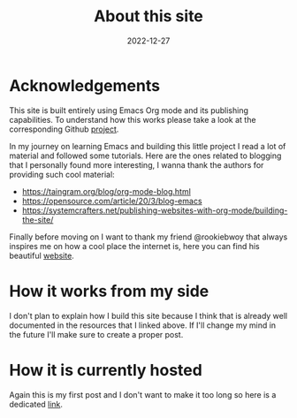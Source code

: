 #+title: About this site
#+date: 2022-12-27

* Acknowledgements

This site is built entirely using Emacs Org mode and its publishing
capabilities. To understand how this works please take a look at the
corresponding Github [[https://github.com/francescopozzoni/francescopozzoni.github.io][project]].

In my journey on learning Emacs and building this little project I read a lot of
material and followed some tutorials. Here are the ones related to blogging that
I personally found more interesting, I wanna thank the authors for providing
such cool material:
- https://taingram.org/blog/org-mode-blog.html
- https://opensource.com/article/20/3/blog-emacs
- https://systemcrafters.net/publishing-websites-with-org-mode/building-the-site/

Finally before moving on I want to thank my friend @rookiebwoy that always
inspires me on how a cool place the internet is, here you can find his beautiful
[[https://www.rookiebwoy.eu/][website]].

* How it works from my side

I don't plan to explain how I build this site because I think that is already
well documented in the resources that I linked above. If I'll change my mind in
the future I'll make sure to create a proper post.

* How it is currently hosted

Again this is my first post and I don't want to make it too long so here is a
dedicated [[./github-pages-plus-google-domain.html][link]].
